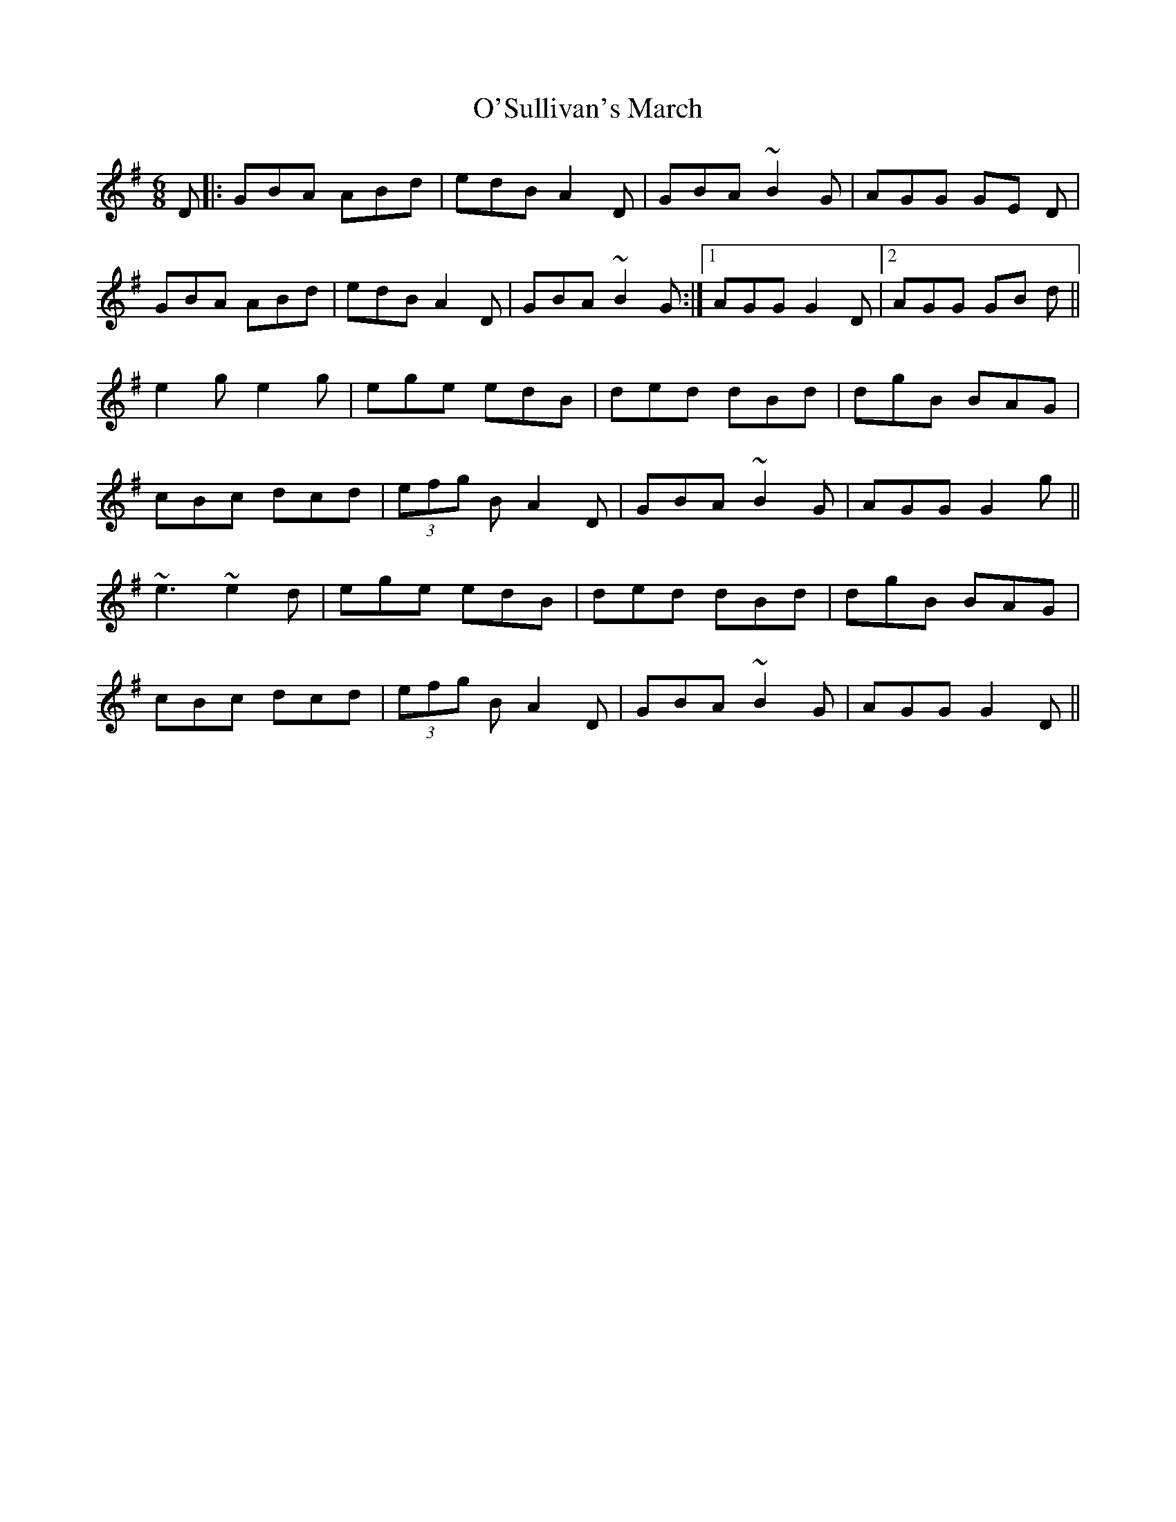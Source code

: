 X: 29925
T: O'Sullivan's March
R: jig
M: 6/8
K: Gmajor
D|:GBA ABd|edB A2 D|GBA ~B2 G|AGG GE D|
GBA ABd|edB A2 D|GBA ~B2 G:|1 AGG G2 D|2 AGG GB d||
e2 g e2 g|ege edB|ded dBd|dgB BAG|
cBc dcd|(3efg B A2 D|GBA ~B2 G|AGG G2 g||
~e3 ~e2d|ege edB|ded dBd|dgB BAG|
cBc dcd|(3efg B A2 D|GBA ~B2 G|AGG G2 D||

